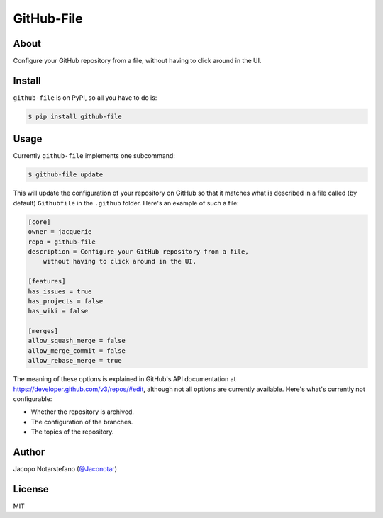 =============
 GitHub-File
=============

.. image:: https://travis-ci.org/jacquerie/github-file.svg?branch=master
    :target: https://travis-ci.org/jacquerie/github-file

.. image:: https://coveralls.io/repos/github/jacquerie/github-file/badge.svg?branch=master
    :target: https://coveralls.io/github/jacquerie/github-file?branch=master


About
=====

Configure your GitHub repository from a file, without having to click around in
the UI.


Install
=======

``github-file`` is on PyPI, so all you have to do is:

.. code-block:: console

    $ pip install github-file


Usage
=====

Currently ``github-file`` implements one subcommand:

.. code-block:: console

    $ github-file update

This will update the configuration of your repository on GitHub so that it
matches what is described in a file called (by default) ``Githubfile`` in the
``.github`` folder. Here's an example of such a file:

.. code-block:: ini

    [core]
    owner = jacquerie
    repo = github-file
    description = Configure your GitHub repository from a file,
        without having to click around in the UI.

    [features]
    has_issues = true
    has_projects = false
    has_wiki = false

    [merges]
    allow_squash_merge = false
    allow_merge_commit = false
    allow_rebase_merge = true

The meaning of these options is explained in GitHub's API documentation at
https://developer.github.com/v3/repos/#edit, although not all options are
currently available. Here's what's currently not configurable:

- Whether the repository is archived.
- The configuration of the branches.
- The topics of the repository.


Author
======

Jacopo Notarstefano (`@Jaconotar`_)

.. _`@Jaconotar`: https://twitter.com/Jaconotar


License
=======

MIT
